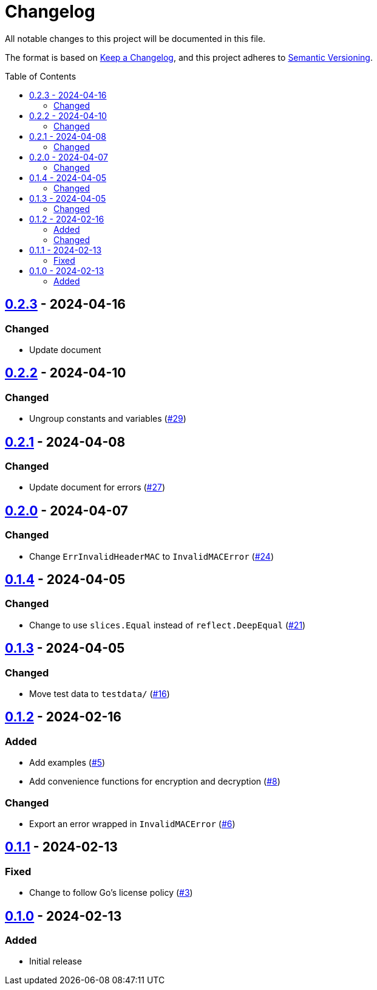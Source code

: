 // SPDX-FileCopyrightText: 2024 Shun Sakai
//
// SPDX-License-Identifier: Apache-2.0 OR MIT

= Changelog
:toc: preamble
:project-url: https://github.com/sorairolake/abcrypt-go
:compare-url: {project-url}/compare
:issue-url: {project-url}/issues
:pull-request-url: {project-url}/pull

All notable changes to this project will be documented in this file.

The format is based on https://keepachangelog.com/[Keep a Changelog], and this
project adheres to https://semver.org/[Semantic Versioning].

== {compare-url}/v0.2.2\...v0.2.3[0.2.3] - 2024-04-16

=== Changed

* Update document

== {compare-url}/v0.2.1\...v0.2.2[0.2.2] - 2024-04-10

=== Changed

* Ungroup constants and variables ({pull-request-url}/29[#29])

== {compare-url}/v0.2.0\...v0.2.1[0.2.1] - 2024-04-08

=== Changed

* Update document for errors ({pull-request-url}/27[#27])

== {compare-url}/v0.1.4\...v0.2.0[0.2.0] - 2024-04-07

=== Changed

* Change `ErrInvalidHeaderMAC` to `InvalidMACError` ({pull-request-url}/24[#24])

== {compare-url}/v0.1.3\...v0.1.4[0.1.4] - 2024-04-05

=== Changed

* Change to use `slices.Equal` instead of `reflect.DeepEqual`
  ({pull-request-url}/21[#21])

== {compare-url}/v0.1.2\...v0.1.3[0.1.3] - 2024-04-05

=== Changed

* Move test data to `testdata/` ({pull-request-url}/16[#16])

== {compare-url}/v0.1.1\...v0.1.2[0.1.2] - 2024-02-16

=== Added

* Add examples ({pull-request-url}/5[#5])
* Add convenience functions for encryption and decryption
  ({pull-request-url}/8[#8])

=== Changed

* Export an error wrapped in `InvalidMACError` ({pull-request-url}/6[#6])

== {compare-url}/v0.1.0\...v0.1.1[0.1.1] - 2024-02-13

=== Fixed

* Change to follow Go's license policy ({pull-request-url}/3[#3])

== {project-url}/releases/tag/v0.1.0[0.1.0] - 2024-02-13

=== Added

* Initial release
